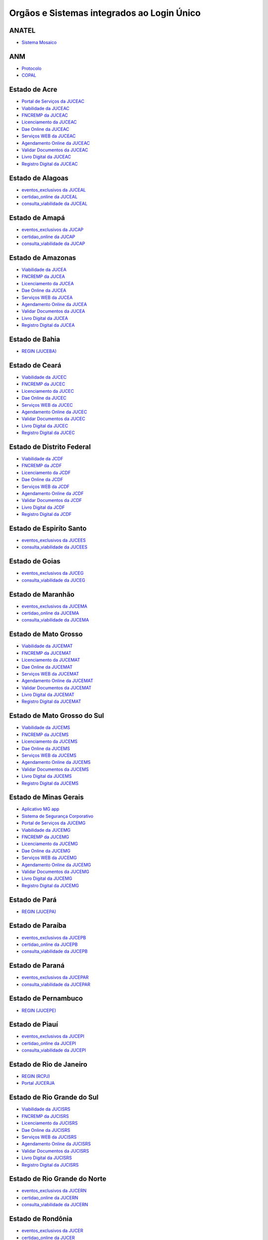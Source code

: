 ﻿Orgãos e Sistemas integrados ao Login Único 
===========================================

ANATEL
------

- `Sistema Mosaico`_ |site externo|

ANM
---

- `Protocolo`_ |site externo| 
- `COPAL`_ |site externo|  

Estado de Acre
--------------

- `Portal de Serviços da JUCEAC`_ |site externo| 
- `Viabilidade da JUCEAC`_ |site externo|
- `FNCREMP da JUCEAC`_ |site externo|
- `Licenciamento da JUCEAC`_ |site externo|
- `Dae Online da JUCEAC`_ |site externo|
- `Serviços WEB da JUCEAC`_ |site externo|
- `Agendamento Online da JUCEAC`_ |site externo|
- `Validar Documentos da JUCEAC`_ |site externo|
- `Livro Digital da JUCEAC`_ |site externo|
- `Registro Digital da JUCEAC`_ |site externo|

Estado de Alagoas
-----------------

- `eventos_exclusivos da JUCEAL`_ |site externo|
- `certidao_online da JUCEAL`_ |site externo|
- `consulta_viabilidade da JUCEAL`_ |site externo| 

Estado de Amapá
---------------

- `eventos_exclusivos da JUCAP`_ |site externo|
- `certidao_online da JUCAP`_ |site externo|
- `consulta_viabilidade da JUCAP`_ |site externo| 

Estado de Amazonas
------------------

- `Viabilidade da JUCEA`_ |site externo|
- `FNCREMP da JUCEA`_ |site externo|
- `Licenciamento da JUCEA`_ |site externo|
- `Dae Online da JUCEA`_ |site externo|
- `Serviços WEB da JUCEA`_ |site externo|
- `Agendamento Online da JUCEA`_ |site externo|
- `Validar Documentos da JUCEA`_ |site externo|
- `Livro Digital da JUCEA`_ |site externo|
- `Registro Digital da JUCEA`_ |site externo|

Estado de Bahia
---------------

- `REGIN (JUCEBA)`_ |site externo| 

Estado de Ceará
---------------

- `Viabilidade da JUCEC`_ |site externo|
- `FNCREMP da JUCEC`_ |site externo|
- `Licenciamento da JUCEC`_ |site externo|
- `Dae Online da JUCEC`_ |site externo|
- `Serviços WEB da JUCEC`_ |site externo|
- `Agendamento Online da JUCEC`_ |site externo|
- `Validar Documentos da JUCEC`_ |site externo|
- `Livro Digital da JUCEC`_ |site externo|
- `Registro Digital da JUCEC`_ |site externo|

Estado de Distrito Federal
--------------------------

- `Viabilidade da JCDF`_ |site externo|
- `FNCREMP da JCDF`_ |site externo|
- `Licenciamento da JCDF`_ |site externo|
- `Dae Online da JCDF`_ |site externo|
- `Serviços WEB da JCDF`_ |site externo|
- `Agendamento Online da JCDF`_ |site externo|
- `Validar Documentos da JCDF`_ |site externo|
- `Livro Digital da JCDF`_ |site externo|
- `Registro Digital da JCDF`_ |site externo|

Estado de Espiríto Santo
------------------------

- `eventos_exclusivos da JUCEES`_ |site externo|
- `consulta_viabilidade da JUCEES`_ |site externo|

Estado de Goias
---------------

- `eventos_exclusivos da JUCEG`_ |site externo|
- `consulta_viabilidade da JUCEG`_ |site externo|  

Estado de Maranhão
------------------

- `eventos_exclusivos da JUCEMA`_ |site externo|
- `certidao_online da JUCEMA`_ |site externo|
- `consulta_viabilidade da JUCEMA`_ |site externo| 

Estado de Mato Grosso
---------------------

- `Viabilidade da JUCEMAT`_ |site externo|
- `FNCREMP da JUCEMAT`_ |site externo|
- `Licenciamento da JUCEMAT`_ |site externo|
- `Dae Online da JUCEMAT`_ |site externo|
- `Serviços WEB da JUCEMAT`_ |site externo|
- `Agendamento Online da JUCEMAT`_ |site externo|
- `Validar Documentos da JUCEMAT`_ |site externo|
- `Livro Digital da JUCEMAT`_ |site externo|
- `Registro Digital da JUCEMAT`_ |site externo|

Estado de Mato Grosso do Sul
----------------------------

- `Viabilidade da JUCEMS`_ |site externo|
- `FNCREMP da JUCEMS`_ |site externo|
- `Licenciamento da JUCEMS`_ |site externo|
- `Dae Online da JUCEMS`_ |site externo|
- `Serviços WEB da JUCEMS`_ |site externo|
- `Agendamento Online da JUCEMS`_ |site externo|
- `Validar Documentos da JUCEMS`_ |site externo|
- `Livro Digital da JUCEMS`_ |site externo|
- `Registro Digital da JUCEMS`_ |site externo|

Estado de Minas Gerais
----------------------

- `Aplicativo MG app`_ |site externo|   
- `Sistema de Segurança Corporativo`_ |site externo|
- `Portal de Serviços da JUCEMG`_ |site externo| 
- `Viabilidade da JUCEMG`_ |site externo|
- `FNCREMP da JUCEMG`_ |site externo|
- `Licenciamento da JUCEMG`_ |site externo|
- `Dae Online da JUCEMG`_ |site externo|
- `Serviços WEB da JUCEMG`_ |site externo|
- `Agendamento Online da JUCEMG`_ |site externo|
- `Validar Documentos da JUCEMG`_ |site externo|
- `Livro Digital da JUCEMG`_ |site externo|
- `Registro Digital da JUCEMG`_ |site externo|

Estado de Pará
--------------

- `REGIN (JUCEPA)`_ |site externo| 

Estado de Paraíba
-----------------

- `eventos_exclusivos da JUCEPB`_ |site externo|
- `certidao_online da JUCEPB`_ |site externo|
- `consulta_viabilidade da JUCEPB`_ |site externo|

Estado de Paraná
-----------------

- `eventos_exclusivos da JUCEPAR`_ |site externo|
- `consulta_viabilidade da JUCEPAR`_ |site externo|

Estado de Pernambuco
--------------------

- `REGIN (JUCEPE)`_ |site externo| 

Estado de Piauí
--------------------

- `eventos_exclusivos da JUCEPI`_ |site externo|
- `certidao_online da JUCEPI`_ |site externo|
- `consulta_viabilidade da JUCEPI`_ |site externo| 

Estado de Rio de Janeiro 
------------------------

- `REGIN (RCPJ)`_ |site externo|
- `Portal JUCERJA`_ |site externo|

Estado de Rio Grande do Sul 
---------------------------

- `Viabilidade da JUCISRS`_ |site externo|
- `FNCREMP da JUCISRS`_ |site externo|
- `Licenciamento da JUCISRS`_ |site externo|
- `Dae Online da JUCISRS`_ |site externo|
- `Serviços WEB da JUCISRS`_ |site externo|
- `Agendamento Online da JUCISRS`_ |site externo|
- `Validar Documentos da JUCISRS`_ |site externo|
- `Livro Digital da JUCISRS`_ |site externo|
- `Registro Digital da JUCISRS`_ |site externo|

Estado de Rio Grande do Norte
-----------------------------

- `eventos_exclusivos da JUCERN`_ |site externo|
- `certidao_online da JUCERN`_ |site externo|
- `consulta_viabilidade da JUCERN`_ |site externo|

Estado de Rondônia
-------------------

- `eventos_exclusivos da JUCER`_ |site externo|
- `certidao_online da JUCER`_ |site externo|
- `consulta_viabilidade da JUCER`_ |site externo|

Estado de Roraima 
-----------------

- `Viabilidade da JUCERR`_ |site externo|
- `FNCREMP da JUCERR`_ |site externo|
- `Licenciamento da JUCERR`_ |site externo|
- `Dae Online da JUCERR`_ |site externo|
- `Serviços WEB da JUCERR`_ |site externo|
- `Agendamento Online da JUCERR`_ |site externo|
- `Validar Documentos da JUCERR`_ |site externo|
- `Livro Digital da JUCERR`_ |site externo|
- `Registro Digital da JUCERR`_ |site externo|

Estado de Santa Catarina
---------------------

- `Sistema ADM (Município de Blumenau)`_ |site externo|
- `ESIC (Município de Blumenau)`_ |site externo|
- `REGIN (JUCESC)`_ |site externo|

Estado de Sergipe
-----------------

- `eventos_exclusivos da JUCESE`_ |site externo|
- `certidao_online da JUCESE`_ |site externo|
- `consulta_viabilidade da JUCESE`_ |site externo| 

Estado de Tocantins
-------------------

- `eventos_exclusivos da JUCETINS`_ |site externo|
- `certidao_online da JUCETINS`_ |site externo|
- `consulta_viabilidade da JUCETINS`_ |site externo| 

FNDE
----

- `e-PNAE`_ |site externo|

IPHAN
-----

- `Sistema de Conhecimento e Gestão`_ |site externo|

Ministério da Cidadania
-----------------------

- `Sistema Progredir`_ |site externo|

Ministério do Desenvolvimento Regional
--------------------------------------

- `Sistema SNE  (Mobile)`_ |site externo|
- `Sistema SNE (Web)`_ |site externo|
- `Sistema Carteira Digital de Transito`_ |site externo|
- `CECAD`_ |site externo|
- `InfraBRCaminhoneiro`_ |site externo|
- `Portal de Serviços do Denatran`_ |site externo|

Ministério da Defesa
--------------------

- `Sistema Alistamento Militar On Line`_ |site externo|

Ministério da Infraestrutura
----------------------------

- `Sistema de Concessão do Passe Livre`_ |site externo|

Ministério da Justiça
---------------------

- `SINESP`_ |site externo|

Ministério da Economia
----------------------

- `Sistema de Automação de Serviços Públicos (LECOM)`_ |site externo|
- `Sistema Combate ao AEDES`_ |site externo|
- `Sistema Protocolo Eletrônico`_ |site externo|
- `Sistema AGATHA`_ |site externo|
- `Portal de Transição 2019`_ |site externo|
- `Sistema ComprasNet Mobile`_ |site externo|
- `Meu INSS`_ |site externo|
- `Emprega Brasil`_ |site externo|
- `Raio X da APF`_ |site externo|
- `Painel de Talentos SIGEPE`_ |site externo|
- `REUSE.GOV`_ |site externo|
- `Sistema SICAF`_ |site externo|
- `Portal Patrimonio de Todos`_ |site externo|
- `gov.br`_ |site externo|
- `Sistema REDESIM`_ |site externo|
- `Portal do Empreendedor`_  |site externo|
- `SEM Barreiras`_ |site externo|
- `CTPS`_ |site externo|

Ministério da Saúde
-------------------

- `MeuDigiSUS`_ |site externo|
- `Portal de Serviços`_ |site externo|

Ministério da Transparência
---------------------------

- `Fala.br`_ |site externo|
- `Sistema eAUD`_ |site externo|

.. |site externo| image:: _images/site-ext.gif

.. _`Sistema de Automação de Serviços Públicos (LECOM)` : https://gov.br
.. _`Sistema Combate ao AEDES` : https://aedes.sigelu.com/login
.. _`Sistema Protocolo Eletrônico` : https://protocolo.planejamento.gov.br/protocolo/login
.. _`Sistema AGATHA` : https://agatha.planejamento.gov.br/
.. _`Portal de Transição 2019` : https://transicao2019.planejamento.gov.br/transicao/login.jsp
.. _`Sistema ComprasNet Mobile` : https://play.google.com/store/apps/details?id=br.gov.serpro.comprasNetMobile
.. _`Meu INSS` : https://meu.inss.gov.br/central/#/
.. _`Emprega Brasil` : https://servicos.mte.gov.br/#/loginfailed/redirect=
.. _`Raio X da APF` : https://raiox.economia.gov.br/login.jsp
.. _`Painel de Talentos SIGEPE` : https://painelbancodetalentos.economia.gov.br/banco-talentos/login.jsp
.. _`REUSE.GOV` : https://www.reusegov.br
.. _`Sistema SICAF` : https://www3.comprasnet.gov.br/sicaf-web/index.jsf
.. _`Portal Patrimonio de Todos` : http://www.patrimoniodetodos.gov.br/
.. _`gov.br` : https://gov.br
.. _`Sistema REDESIM` : https://www.redesim.gov.br/
.. _`Portal do Empreendedor` : http://www.portaldoempreendedor.gov.br
.. _`SEM Barreiras` : https://www.sembarreiras.gov.br/login/
.. _`CTPS` : https://play.google.com/store/apps/details?id=br.gov.dataprev.carteiradigital&hl=pt_BR

.. _`Fala.br` : https://sistema.ouvidorias.gov.br/publico/Manifestacao/RegistrarManifestacao.aspx?ReturnUrl=%2f
.. _`Sistema eAUD` : https://eaud.cgu.gov.br/

.. _`Sistema de Concessão do Passe Livre` : https://passelivre.transportes.gov.br/spl/login.html

.. _`Sistema Alistamento Militar On Line` : https://www.alistamento.eb.mil.br/login.action

.. _`Sistema ADM (Município de Blumenau)` : http://www.blumenau.sc.gov.br/carteiradigital/wwpbaseobjects.acessosenior.aspx
.. _`ESIC (Município de Blumenau)` : https://www.blumenau.sc.gov.br/esic/esic.autenticacao.aspx
.. _`REGIN (JUCESC)` : http://regin.jucesc.sc.gov.br/portalregin/home/lancadorservicos?uf=SC

.. _`Sistema de Conhecimento e Gestão` : http://sicg.iphan.gov.br/sicg/login

.. _`Sistema Mosaico`: http://sistemashm.anatel.gov.br/se/

.. _`Sistema Progredir` : https://play.google.com/store/apps/details?id=br.gov.mds.progredir

.. _`Sistema SNE  (Mobile)` : https://play.google.com/store/apps/details?id=br.gov.serpro.denatran.sne&hl=pt_BR
.. _`Sistema SNE (Web)`:  https://sne.denatran.serpro.gov.br/#/
.. _`Sistema Carteira Digital de Transito` : https://play.google.com/store/apps/details?id=br.gov.serpro.cnhe&hl=pt_BR 
.. _`CECAD`: https://aplicacoes.mds.gov.br/sagi/cecad20/
.. _`InfraBRCaminhoneiro` : https://infrabr.estaleiro.serpro.gov.br
.. _`Portal de Serviços do Denatran` : https://portalservicos.denatran.serpro.gov.br/#/

.. _`Protocolo` : https://app.dnpm.gov.br/SCA/
.. _`COPAL` : https://app.dnpm.gov.br/Copal/Login?ReturnUrl=%2fCopal 

.. _`Aplicativo MG app`:  https://play.google.com/store/apps/details?id=br.gov.prodemge.projetosocialminas&hl=pt_BR
.. _`Sistema de Segurança Corporativo` : https://cidadao.mg.gov.br/#/login
.. _`Portal de Serviços da JUCEMG` : https://portalservicos.jucemg.mg.gov.br/auth/realms/Portalservicos/protocol/openid-connect/auth?response_type=code&client_id=portalexterno&redirect_uri=http%3A%2F%2Fportalservicos.jucemg.mg.gov.br%2FPortal%2Fpages%2Fprincipal.jsf&state=61275%2Fcd3242f7-712f-4e1c-b737-777afc320e24&login=true
.. _`Viabilidade da JUCEMG` : https://portalservicos.jucemg.mg.gov.br/auth/realms/Portalservicos/protocol/openid-connect/auth?response_type=code&client_id=portalexterno&redirect_uri=http%3A%2F%2Fportalservicos.jucemg.mg.gov.br%2FPortal%2Fpages%2Fprincipal.jsf&state=61275%2Fcd3242f7-712f-4e1c-b737-777afc320e24&login=true
.. _`FNCREMP da JUCEMG` : https://portalservicos.jucemg.mg.gov.br/auth/realms/Portalservicos/protocol/openid-connect/auth?response_type=code&client_id=portalexterno&redirect_uri=http%3A%2F%2Fportalservicos.jucemg.mg.gov.br%2FPortal%2Fpages%2Fprincipal.jsf&state=61275%2Fcd3242f7-712f-4e1c-b737-777afc320e24&login=true
.. _`Licenciamento da JUCEMG` : https://portalservicos.jucemg.mg.gov.br/auth/realms/Portalservicos/protocol/openid-connect/auth?response_type=code&client_id=portalexterno&redirect_uri=http%3A%2F%2Fportalservicos.jucemg.mg.gov.br%2FPortal%2Fpages%2Fprincipal.jsf&state=61275%2Fcd3242f7-712f-4e1c-b737-777afc320e24&login=true
.. _`Dae Online da JUCEMG` : https://portalservicos.jucemg.mg.gov.br/auth/realms/Portalservicos/protocol/openid-connect/auth?response_type=code&client_id=portalexterno&redirect_uri=http%3A%2F%2Fportalservicos.jucemg.mg.gov.br%2FPortal%2Fpages%2Fprincipal.jsf&state=61275%2Fcd3242f7-712f-4e1c-b737-777afc320e24&login=true
.. _`Serviços WEB da JUCEMG` : https://portalservicos.jucemg.mg.gov.br/auth/realms/Portalservicos/protocol/openid-connect/auth?response_type=code&client_id=portalexterno&redirect_uri=http%3A%2F%2Fportalservicos.jucemg.mg.gov.br%2FPortal%2Fpages%2Fprincipal.jsf&state=61275%2Fcd3242f7-712f-4e1c-b737-777afc320e24&login=true
.. _`Agendamento Online da JUCEMG` : https://portalservicos.jucemg.mg.gov.br/auth/realms/Portalservicos/protocol/openid-connect/auth?response_type=code&client_id=portalexterno&redirect_uri=http%3A%2F%2Fportalservicos.jucemg.mg.gov.br%2FPortal%2Fpages%2Fprincipal.jsf&state=61275%2Fcd3242f7-712f-4e1c-b737-777afc320e24&login=true
.. _`Validar Documentos da JUCEMG` : https://portalservicos.jucemg.mg.gov.br/auth/realms/Portalservicos/protocol/openid-connect/auth?response_type=code&client_id=portalexterno&redirect_uri=http%3A%2F%2Fportalservicos.jucemg.mg.gov.br%2FPortal%2Fpages%2Fprincipal.jsf&state=61275%2Fcd3242f7-712f-4e1c-b737-777afc320e24&login=true
.. _`Livro Digital da JUCEMG` : https://portalservicos.jucemg.mg.gov.br/auth/realms/Portalservicos/protocol/openid-connect/auth?response_type=code&client_id=portalexterno&redirect_uri=http%3A%2F%2Fportalservicos.jucemg.mg.gov.br%2FPortal%2Fpages%2Fprincipal.jsf&state=61275%2Fcd3242f7-712f-4e1c-b737-777afc320e24&login=true
.. _`Registro Digital da JUCEMG` : https://portalservicos.jucemg.mg.gov.br/auth/realms/Portalservicos/protocol/openid-connect/auth?response_type=code&client_id=portalexterno&redirect_uri=http%3A%2F%2Fportalservicos.jucemg.mg.gov.br%2FPortal%2Fpages%2Fprincipal.jsf&state=61275%2Fcd3242f7-712f-4e1c-b737-777afc320e24&login=true

.. _`e-PNAE` : https://play.google.com/store/apps/details?id=br.gov.fnde.epnae

.. _`MeuDigiSUS` : https://play.google.com/store/apps/details?id=br.gov.datasus.cnsdigital&hl=pt_BR
.. _`Portal de Serviços` : https://servicos-datasus.saude.gov.br

.. _`REGIN (JUCEBA)` : http://regin.juceb.ba.gov.br/RequerimentoUniversal/NovoLogin.aspx

.. _`REGIN (RCPJ)` : http://registro.rcpj-rj.com.br/regin/viabilidadeopcaov4.aspx?
.. _`Portal JUCERJA` : https://www.jucerja.rj.gov.br/

.. _`REGIN (JUCEPE)` : http://redesim.jucepe.pe.gov.br/regin.pe/viabilidadeopcaov4.aspx

.. _`REGIN (JUCEPA)` : http://regin.jucepa.pa.gov.br/RequerimentoUniversal/NovoLogin.aspx

.. _`SINESP` : https://seguranca.sinesp.gov.br/sinesp-cadastros/public/precadastro_envio_link.jsf

.. _`Portal de Serviços da JUCEA` : http://portalservicos.jucea.am.gov.br/auth/realms/Portalservicos/protocol/openid-connect/auth?response_type=code&client_id=portalexterno&redirect_uri=http%3A%2F%2Fportalservicos.jucea.am.gov.br%2FPortal%2Fpages%2Fprincipal.jsf&state=88621%2F1d8aa82b-0c1e-44ad-b141-bd70979524bb&login=true
.. _`Viabilidade da JUCEA` : http://portalservicos.jucea.am.gov.br/auth/realms/Portalservicos/protocol/openid-connect/auth?response_type=code&client_id=portalexterno&redirect_uri=http%3A%2F%2Fportalservicos.jucea.am.gov.br%2FPortal%2Fpages%2Fprincipal.jsf&state=88621%2F1d8aa82b-0c1e-44ad-b141-bd70979524bb&login=true
.. _`FNCREMP da JUCEA` : http://portalservicos.jucea.am.gov.br/auth/realms/Portalservicos/protocol/openid-connect/auth?response_type=code&client_id=portalexterno&redirect_uri=http%3A%2F%2Fportalservicos.jucea.am.gov.br%2FPortal%2Fpages%2Fprincipal.jsf&state=88621%2F1d8aa82b-0c1e-44ad-b141-bd70979524bb&login=true
.. _`Licenciamento da JUCEA` : http://portalservicos.jucea.am.gov.br/auth/realms/Portalservicos/protocol/openid-connect/auth?response_type=code&client_id=portalexterno&redirect_uri=http%3A%2F%2Fportalservicos.jucea.am.gov.br%2FPortal%2Fpages%2Fprincipal.jsf&state=88621%2F1d8aa82b-0c1e-44ad-b141-bd70979524bb&login=true
.. _`Dae Online da JUCEA` : http://portalservicos.jucea.am.gov.br/auth/realms/Portalservicos/protocol/openid-connect/auth?response_type=code&client_id=portalexterno&redirect_uri=http%3A%2F%2Fportalservicos.jucea.am.gov.br%2FPortal%2Fpages%2Fprincipal.jsf&state=88621%2F1d8aa82b-0c1e-44ad-b141-bd70979524bb&login=true
.. _`Serviços WEB da JUCEA` : http://portalservicos.jucea.am.gov.br/auth/realms/Portalservicos/protocol/openid-connect/auth?response_type=code&client_id=portalexterno&redirect_uri=http%3A%2F%2Fportalservicos.jucea.am.gov.br%2FPortal%2Fpages%2Fprincipal.jsf&state=88621%2F1d8aa82b-0c1e-44ad-b141-bd70979524bb&login=true
.. _`Agendamento Online da JUCEA` : http://portalservicos.jucea.am.gov.br/auth/realms/Portalservicos/protocol/openid-connect/auth?response_type=code&client_id=portalexterno&redirect_uri=http%3A%2F%2Fportalservicos.jucea.am.gov.br%2FPortal%2Fpages%2Fprincipal.jsf&state=88621%2F1d8aa82b-0c1e-44ad-b141-bd70979524bb&login=true
.. _`Validar Documentos da JUCEA` : http://portalservicos.jucea.am.gov.br/auth/realms/Portalservicos/protocol/openid-connect/auth?response_type=code&client_id=portalexterno&redirect_uri=http%3A%2F%2Fportalservicos.jucea.am.gov.br%2FPortal%2Fpages%2Fprincipal.jsf&state=88621%2F1d8aa82b-0c1e-44ad-b141-bd70979524bb&login=true
.. _`Livro Digital da JUCEA` : http://portalservicos.jucea.am.gov.br/auth/realms/Portalservicos/protocol/openid-connect/auth?response_type=code&client_id=portalexterno&redirect_uri=http%3A%2F%2Fportalservicos.jucea.am.gov.br%2FPortal%2Fpages%2Fprincipal.jsf&state=88621%2F1d8aa82b-0c1e-44ad-b141-bd70979524bb&login=true
.. _`Registro Digital da JUCEA` : http://portalservicos.jucea.am.gov.br/auth/realms/Portalservicos/protocol/openid-connect/auth?response_type=code&client_id=portalexterno&redirect_uri=http%3A%2F%2Fportalservicos.jucea.am.gov.br%2FPortal%2Fpages%2Fprincipal.jsf&state=88621%2F1d8aa82b-0c1e-44ad-b141-bd70979524bb&login=true

.. _`Portal de Serviços da JCDF` : http://portalservicos.jcdf.mdic.gov.br/auth/realms/Portalservicos/protocol/openid-connect/auth?response_type=code&client_id=portalexterno&redirect_uri=http%3A%2F%2Fportalservicos.jcdf.mdic.gov.br%2FPortal%2Fpages%2Fprincipal.jsf&state=6731%2Fd81fcfb7-309a-440b-9253-211daa11a235&login=true
.. _`Viabilidade da JCDF` : http://portalservicos.jcdf.mdic.gov.br/auth/realms/Portalservicos/protocol/openid-connect/auth?response_type=code&client_id=portalexterno&redirect_uri=http%3A%2F%2Fportalservicos.jcdf.mdic.gov.br%2FPortal%2Fpages%2Fprincipal.jsf&state=6731%2Fd81fcfb7-309a-440b-9253-211daa11a235&login=true
.. _`FNCREMP da JCDF` : http://portalservicos.jcdf.mdic.gov.br/auth/realms/Portalservicos/protocol/openid-connect/auth?response_type=code&client_id=portalexterno&redirect_uri=http%3A%2F%2Fportalservicos.jcdf.mdic.gov.br%2FPortal%2Fpages%2Fprincipal.jsf&state=6731%2Fd81fcfb7-309a-440b-9253-211daa11a235&login=true
.. _`Licenciamento da JCDF` : http://portalservicos.jcdf.mdic.gov.br/auth/realms/Portalservicos/protocol/openid-connect/auth?response_type=code&client_id=portalexterno&redirect_uri=http%3A%2F%2Fportalservicos.jcdf.mdic.gov.br%2FPortal%2Fpages%2Fprincipal.jsf&state=6731%2Fd81fcfb7-309a-440b-9253-211daa11a235&login=true
.. _`Dae Online da JCDF` : http://portalservicos.jcdf.mdic.gov.br/auth/realms/Portalservicos/protocol/openid-connect/auth?response_type=code&client_id=portalexterno&redirect_uri=http%3A%2F%2Fportalservicos.jcdf.mdic.gov.br%2FPortal%2Fpages%2Fprincipal.jsf&state=6731%2Fd81fcfb7-309a-440b-9253-211daa11a235&login=true
.. _`Serviços WEB da JCDF` : http://portalservicos.jcdf.mdic.gov.br/auth/realms/Portalservicos/protocol/openid-connect/auth?response_type=code&client_id=portalexterno&redirect_uri=http%3A%2F%2Fportalservicos.jcdf.mdic.gov.br%2FPortal%2Fpages%2Fprincipal.jsf&state=6731%2Fd81fcfb7-309a-440b-9253-211daa11a235&login=true
.. _`Agendamento Online da JCDF` : http://portalservicos.jcdf.mdic.gov.br/auth/realms/Portalservicos/protocol/openid-connect/auth?response_type=code&client_id=portalexterno&redirect_uri=http%3A%2F%2Fportalservicos.jcdf.mdic.gov.br%2FPortal%2Fpages%2Fprincipal.jsf&state=6731%2Fd81fcfb7-309a-440b-9253-211daa11a235&login=true
.. _`Validar Documentos da JCDF` : http://portalservicos.jcdf.mdic.gov.br/auth/realms/Portalservicos/protocol/openid-connect/auth?response_type=code&client_id=portalexterno&redirect_uri=http%3A%2F%2Fportalservicos.jcdf.mdic.gov.br%2FPortal%2Fpages%2Fprincipal.jsf&state=6731%2Fd81fcfb7-309a-440b-9253-211daa11a235&login=true
.. _`Livro Digital da JCDF` : http://portalservicos.jcdf.mdic.gov.br/auth/realms/Portalservicos/protocol/openid-connect/auth?response_type=code&client_id=portalexterno&redirect_uri=http%3A%2F%2Fportalservicos.jcdf.mdic.gov.br%2FPortal%2Fpages%2Fprincipal.jsf&state=6731%2Fd81fcfb7-309a-440b-9253-211daa11a235&login=true
.. _`Registro Digital da JCDF` : http://portalservicos.jcdf.mdic.gov.br/auth/realms/Portalservicos/protocol/openid-connect/auth?response_type=code&client_id=portalexterno&redirect_uri=http%3A%2F%2Fportalservicos.jcdf.mdic.gov.br%2FPortal%2Fpages%2Fprincipal.jsf&state=6731%2Fd81fcfb7-309a-440b-9253-211daa11a235&login=true

.. _`Portal de Serviços da JUCEC` : http://portalservicos.jucec.ce.gov.br/auth/realms/Portal_Servicos/protocol/openid-connect/auth?response_type=code&client_id=portalexterno&redirect_uri=http%3A%2F%2Fportalservicos.jucec.ce.gov.br%2FPortal%2Fpages%2Fprincipal.jsf&state=61813%2F55c35c76-b7e5-4bf8-a9dd-74bc00ad58b6&login=true
.. _`Viabilidade da JUCEC` : http://portalservicos.jucec.ce.gov.br/auth/realms/Portal_Servicos/protocol/openid-connect/auth?response_type=code&client_id=portalexterno&redirect_uri=http%3A%2F%2Fportalservicos.jucec.ce.gov.br%2FPortal%2Fpages%2Fprincipal.jsf&state=61813%2F55c35c76-b7e5-4bf8-a9dd-74bc00ad58b6&login=true
.. _`FNCREMP da JUCEC` : http://portalservicos.jucec.ce.gov.br/auth/realms/Portal_Servicos/protocol/openid-connect/auth?response_type=code&client_id=portalexterno&redirect_uri=http%3A%2F%2Fportalservicos.jucec.ce.gov.br%2FPortal%2Fpages%2Fprincipal.jsf&state=61813%2F55c35c76-b7e5-4bf8-a9dd-74bc00ad58b6&login=true
.. _`Licenciamento da JUCEC` : http://portalservicos.jucec.ce.gov.br/auth/realms/Portal_Servicos/protocol/openid-connect/auth?response_type=code&client_id=portalexterno&redirect_uri=http%3A%2F%2Fportalservicos.jucec.ce.gov.br%2FPortal%2Fpages%2Fprincipal.jsf&state=61813%2F55c35c76-b7e5-4bf8-a9dd-74bc00ad58b6&login=true
.. _`Dae Online da JUCEC` : http://portalservicos.jucec.ce.gov.br/auth/realms/Portal_Servicos/protocol/openid-connect/auth?response_type=code&client_id=portalexterno&redirect_uri=http%3A%2F%2Fportalservicos.jucec.ce.gov.br%2FPortal%2Fpages%2Fprincipal.jsf&state=61813%2F55c35c76-b7e5-4bf8-a9dd-74bc00ad58b6&login=true
.. _`Serviços WEB da JUCEC` : http://portalservicos.jucec.ce.gov.br/auth/realms/Portal_Servicos/protocol/openid-connect/auth?response_type=code&client_id=portalexterno&redirect_uri=http%3A%2F%2Fportalservicos.jucec.ce.gov.br%2FPortal%2Fpages%2Fprincipal.jsf&state=61813%2F55c35c76-b7e5-4bf8-a9dd-74bc00ad58b6&login=true
.. _`Agendamento Online da JUCEC` : http://portalservicos.jucec.ce.gov.br/auth/realms/Portal_Servicos/protocol/openid-connect/auth?response_type=code&client_id=portalexterno&redirect_uri=http%3A%2F%2Fportalservicos.jucec.ce.gov.br%2FPortal%2Fpages%2Fprincipal.jsf&state=61813%2F55c35c76-b7e5-4bf8-a9dd-74bc00ad58b6&login=true
.. _`Validar Documentos da JUCEC` : http://portalservicos.jucec.ce.gov.br/auth/realms/Portal_Servicos/protocol/openid-connect/auth?response_type=code&client_id=portalexterno&redirect_uri=http%3A%2F%2Fportalservicos.jucec.ce.gov.br%2FPortal%2Fpages%2Fprincipal.jsf&state=61813%2F55c35c76-b7e5-4bf8-a9dd-74bc00ad58b6&login=true
.. _`Livro Digital da JUCEC` : http://portalservicos.jucec.ce.gov.br/auth/realms/Portal_Servicos/protocol/openid-connect/auth?response_type=code&client_id=portalexterno&redirect_uri=http%3A%2F%2Fportalservicos.jucec.ce.gov.br%2FPortal%2Fpages%2Fprincipal.jsf&state=61813%2F55c35c76-b7e5-4bf8-a9dd-74bc00ad58b6&login=true
.. _`Registro Digital da JUCEC` : http://portalservicos.jucec.ce.gov.br/auth/realms/Portal_Servicos/protocol/openid-connect/auth?response_type=code&client_id=portalexterno&redirect_uri=http%3A%2F%2Fportalservicos.jucec.ce.gov.br%2FPortal%2Fpages%2Fprincipal.jsf&state=61813%2F55c35c76-b7e5-4bf8-a9dd-74bc00ad58b6&login=true

.. _`Portal de Serviços da JUCISRS` : http://portalservicos.jucisrs.rs.gov.br/auth/realms/Portalservicos/protocol/openid-connect/auth?response_type=code&client_id=portalexterno&redirect_uri=http%3A%2F%2Fportalservicos.jucisrs.rs.gov.br%2FPortal%2Fpages%2Fprincipal.jsf&state=79796%2F8279f6f8-a85a-4d88-991d-e13e8a9465e4&login=true
.. _`Viabilidade da JUCISRS` : http://portalservicos.jucisrs.rs.gov.br/auth/realms/Portalservicos/protocol/openid-connect/auth?response_type=code&client_id=portalexterno&redirect_uri=http%3A%2F%2Fportalservicos.jucisrs.rs.gov.br%2FPortal%2Fpages%2Fprincipal.jsf&state=79796%2F8279f6f8-a85a-4d88-991d-e13e8a9465e4&login=true
.. _`FNCREMP da JUCISRS` : http://portalservicos.jucisrs.rs.gov.br/auth/realms/Portalservicos/protocol/openid-connect/auth?response_type=code&client_id=portalexterno&redirect_uri=http%3A%2F%2Fportalservicos.jucisrs.rs.gov.br%2FPortal%2Fpages%2Fprincipal.jsf&state=79796%2F8279f6f8-a85a-4d88-991d-e13e8a9465e4&login=true
.. _`Licenciamento da JUCISRS` : http://portalservicos.jucisrs.rs.gov.br/auth/realms/Portalservicos/protocol/openid-connect/auth?response_type=code&client_id=portalexterno&redirect_uri=http%3A%2F%2Fportalservicos.jucisrs.rs.gov.br%2FPortal%2Fpages%2Fprincipal.jsf&state=79796%2F8279f6f8-a85a-4d88-991d-e13e8a9465e4&login=true
.. _`Dae Online da JUCISRS` : http://portalservicos.jucisrs.rs.gov.br/auth/realms/Portalservicos/protocol/openid-connect/auth?response_type=code&client_id=portalexterno&redirect_uri=http%3A%2F%2Fportalservicos.jucisrs.rs.gov.br%2FPortal%2Fpages%2Fprincipal.jsf&state=79796%2F8279f6f8-a85a-4d88-991d-e13e8a9465e4&login=true
.. _`Serviços WEB da JUCISRS` : http://portalservicos.jucisrs.rs.gov.br/auth/realms/Portalservicos/protocol/openid-connect/auth?response_type=code&client_id=portalexterno&redirect_uri=http%3A%2F%2Fportalservicos.jucisrs.rs.gov.br%2FPortal%2Fpages%2Fprincipal.jsf&state=79796%2F8279f6f8-a85a-4d88-991d-e13e8a9465e4&login=true
.. _`Agendamento Online da JUCISRS` : http://portalservicos.jucisrs.rs.gov.br/auth/realms/Portalservicos/protocol/openid-connect/auth?response_type=code&client_id=portalexterno&redirect_uri=http%3A%2F%2Fportalservicos.jucisrs.rs.gov.br%2FPortal%2Fpages%2Fprincipal.jsf&state=79796%2F8279f6f8-a85a-4d88-991d-e13e8a9465e4&login=true
.. _`Validar Documentos da JUCISRS` : http://portalservicos.jucisrs.rs.gov.br/auth/realms/Portalservicos/protocol/openid-connect/auth?response_type=code&client_id=portalexterno&redirect_uri=http%3A%2F%2Fportalservicos.jucisrs.rs.gov.br%2FPortal%2Fpages%2Fprincipal.jsf&state=79796%2F8279f6f8-a85a-4d88-991d-e13e8a9465e4&login=true
.. _`Livro Digital da JUCISRS` : http://portalservicos.jucisrs.rs.gov.br/auth/realms/Portalservicos/protocol/openid-connect/auth?response_type=code&client_id=portalexterno&redirect_uri=http%3A%2F%2Fportalservicos.jucisrs.rs.gov.br%2FPortal%2Fpages%2Fprincipal.jsf&state=79796%2F8279f6f8-a85a-4d88-991d-e13e8a9465e4&login=true
.. _`Registro Digital da JUCISRS` : http://portalservicos.jucisrs.rs.gov.br/auth/realms/Portalservicos/protocol/openid-connect/auth?response_type=code&client_id=portalexterno&redirect_uri=http%3A%2F%2Fportalservicos.jucisrs.rs.gov.br%2FPortal%2Fpages%2Fprincipal.jsf&state=79796%2F8279f6f8-a85a-4d88-991d-e13e8a9465e4&login=true

.. _`Portal de Serviços da JUCERR` : http://projetointegrar.jucerr.rr.gov.br/auth/realms/Portalservicos_JUCERR/protocol/openid-connect/auth?response_type=code&client_id=portalexterno&redirect_uri=http%3A%2F%2Fprojetointegrar.jucerr.rr.gov.br%2FPortal%2Fpages%2Fprincipal.jsf&state=230%2Fe9744837-fccf-495e-813e-5b2febd3dbe3&login=true
.. _`Viabilidade da JUCERR` : http://projetointegrar.jucerr.rr.gov.br/auth/realms/Portalservicos_JUCERR/protocol/openid-connect/auth?response_type=code&client_id=portalexterno&redirect_uri=http%3A%2F%2Fprojetointegrar.jucerr.rr.gov.br%2FPortal%2Fpages%2Fprincipal.jsf&state=230%2Fe9744837-fccf-495e-813e-5b2febd3dbe3&login=true
.. _`FNCREMP da JUCERR` : http://projetointegrar.jucerr.rr.gov.br/auth/realms/Portalservicos_JUCERR/protocol/openid-connect/auth?response_type=code&client_id=portalexterno&redirect_uri=http%3A%2F%2Fprojetointegrar.jucerr.rr.gov.br%2FPortal%2Fpages%2Fprincipal.jsf&state=230%2Fe9744837-fccf-495e-813e-5b2febd3dbe3&login=true
.. _`Licenciamento da JUCERR` : http://projetointegrar.jucerr.rr.gov.br/auth/realms/Portalservicos_JUCERR/protocol/openid-connect/auth?response_type=code&client_id=portalexterno&redirect_uri=http%3A%2F%2Fprojetointegrar.jucerr.rr.gov.br%2FPortal%2Fpages%2Fprincipal.jsf&state=230%2Fe9744837-fccf-495e-813e-5b2febd3dbe3&login=true
.. _`Dae Online da JUCERR` : http://projetointegrar.jucerr.rr.gov.br/auth/realms/Portalservicos_JUCERR/protocol/openid-connect/auth?response_type=code&client_id=portalexterno&redirect_uri=http%3A%2F%2Fprojetointegrar.jucerr.rr.gov.br%2FPortal%2Fpages%2Fprincipal.jsf&state=230%2Fe9744837-fccf-495e-813e-5b2febd3dbe3&login=true
.. _`Serviços WEB da JUCERR` : http://projetointegrar.jucerr.rr.gov.br/auth/realms/Portalservicos_JUCERR/protocol/openid-connect/auth?response_type=code&client_id=portalexterno&redirect_uri=http%3A%2F%2Fprojetointegrar.jucerr.rr.gov.br%2FPortal%2Fpages%2Fprincipal.jsf&state=230%2Fe9744837-fccf-495e-813e-5b2febd3dbe3&login=true
.. _`Agendamento Online da JUCERR` : http://projetointegrar.jucerr.rr.gov.br/auth/realms/Portalservicos_JUCERR/protocol/openid-connect/auth?response_type=code&client_id=portalexterno&redirect_uri=http%3A%2F%2Fprojetointegrar.jucerr.rr.gov.br%2FPortal%2Fpages%2Fprincipal.jsf&state=230%2Fe9744837-fccf-495e-813e-5b2febd3dbe3&login=true
.. _`Validar Documentos da JUCERR` : http://projetointegrar.jucerr.rr.gov.br/auth/realms/Portalservicos_JUCERR/protocol/openid-connect/auth?response_type=code&client_id=portalexterno&redirect_uri=http%3A%2F%2Fprojetointegrar.jucerr.rr.gov.br%2FPortal%2Fpages%2Fprincipal.jsf&state=230%2Fe9744837-fccf-495e-813e-5b2febd3dbe3&login=true
.. _`Livro Digital da JUCERR` : http://projetointegrar.jucerr.rr.gov.br/auth/realms/Portalservicos_JUCERR/protocol/openid-connect/auth?response_type=code&client_id=portalexterno&redirect_uri=http%3A%2F%2Fprojetointegrar.jucerr.rr.gov.br%2FPortal%2Fpages%2Fprincipal.jsf&state=230%2Fe9744837-fccf-495e-813e-5b2febd3dbe3&login=true
.. _`Registro Digital da JUCERR` : http://projetointegrar.jucerr.rr.gov.br/auth/realms/Portalservicos_JUCERR/protocol/openid-connect/auth?response_type=code&client_id=portalexterno&redirect_uri=http%3A%2F%2Fprojetointegrar.jucerr.rr.gov.br%2FPortal%2Fpages%2Fprincipal.jsf&state=230%2Fe9744837-fccf-495e-813e-5b2febd3dbe3&login=true

.. _`Portal de Serviços da JUCEMAT` : https://portalservicos.jucemat.mt.gov.br/Portal
.. _`Viabilidade da JUCEMAT` : https://portalservicos.jucemat.mt.gov.br/Portal
.. _`FNCREMP da JUCEMAT` : https://portalservicos.jucemat.mt.gov.br/Portal
.. _`Licenciamento da JUCEMAT` : https://portalservicos.jucemat.mt.gov.br/Portal
.. _`Dae Online da JUCEMAT` : https://portalservicos.jucemat.mt.gov.br/Portal
.. _`Serviços WEB da JUCEMAT` : https://portalservicos.jucemat.mt.gov.br/Portal
.. _`Agendamento Online da JUCEMAT` : https://portalservicos.jucemat.mt.gov.br/Portal
.. _`Validar Documentos da JUCEMAT` : https://portalservicos.jucemat.mt.gov.br/Portal
.. _`Livro Digital da JUCEMAT` : https://portalservicos.jucemat.mt.gov.br/Portal
.. _`Registro Digital da JUCEMAT` : https://portalservicos.jucemat.mt.gov.br/Portal

.. _`Portal de Serviços da JUCEMS` : http://portalservicos.jucems.ms.gov.br/Portal
.. _`Viabilidade da JUCEMS` : http://portalservicos.jucems.ms.gov.br/Portal
.. _`FNCREMP da JUCEMS` : http://portalservicos.jucems.ms.gov.br/Portal
.. _`Licenciamento da JUCEMS` : http://portalservicos.jucems.ms.gov.br/Portal
.. _`Dae Online da JUCEMS` : http://portalservicos.jucems.ms.gov.br/Portal
.. _`Serviços WEB da JUCEMS` : http://portalservicos.jucems.ms.gov.br/Portal
.. _`Agendamento Online da JUCEMS` : http://portalservicos.jucems.ms.gov.br/Portal
.. _`Validar Documentos da JUCEMS` : http://portalservicos.jucems.ms.gov.br/Portal
.. _`Livro Digital da JUCEMS` : http://portalservicos.jucems.ms.gov.br/Portal
.. _`Registro Digital da JUCEMS` : http://portalservicos.jucems.ms.gov.br/Portal

.. _`eventos_exclusivos da JUCEMA` : https://www.empresafacil.ma.gov.br/evento-exclusivo
.. _`certidao_online da JUCEMA` : https://www.empresafacil.ma.gov.br/certidao-online/
.. _`consulta_viabilidade da JUCEMA` : https://www.empresafacil.ma.gov.br/s/consultaprevia/

.. _`eventos_exclusivos da JUCEPI` : https://www.piauidigital.pi.gov.br/evento-exclusivo
.. _`certidao_online da JUCEPI` : https://www.piauidigital.pi.gov.br/certidao-online/
.. _`consulta_viabilidade da JUCEPI` : https://www.piauidigital.pi.gov.br/s/consultaprevia/

.. _`eventos_exclusivos da JUCESE` : https://www.agiliza.se.gov.br/evento-exclusivo
.. _`certidao_online da JUCESE` : https://www.agiliza.se.gov.br/certidao-online/
.. _`consulta_viabilidade da JUCESE` : https://www.agiliza.se.gov.br/s/consultaprevia/

.. _`eventos_exclusivos da JUCEES` : https://www.simplifica.es.gov.br/evento-exclusivo/
.. _`consulta_viabilidade da JUCEES` : https://www.simplifica.es.gov.br/s/consultaprevia/

.. _`eventos_exclusivos da JUCETINS` : https://www.simplifica.to.gov.br/evento-exclusivo
.. _`certidao_online da JUCETINS` : https://www.simplifica.to.gov.br/certidao-online/
.. _`consulta_viabilidade da JUCETINS` : https://www.simplifica.to.gov.br/s/consultaprevia/

.. _`eventos_exclusivos da JUCAP` : https://www.empresafacil.ap.gov.br/evento-exclusivo
.. _`certidao_online da JUCAP` : https://www.empresafacil.ap.gov.br/certidao-online/
.. _`consulta_viabilidade da JUCAP` : https://www.empresafacil.ap.gov.br/s/consultaprevia/

.. _`eventos_exclusivos da JUCER` : https://www.empresafacil.ro.gov.br/evento-exclusivo
.. _`certidao_online da JUCER` : https://www.empresafacil.ro.gov.br/certidao-online/
.. _`consulta_viabilidade da JUCER` : https://www.empresafacil.ro.gov.br/s/consultaprevia/

.. _`eventos_exclusivos da JUCEPB` : https://www.redesim.pb.gov.br/evento-exclusivo
.. _`certidao_online da JUCEPB` : https://www.redesim.pb.gov.br/certidao-online/
.. _`consulta_viabilidade da JUCEPB` : https://www.redesim.pb.gov.br/s/consultaprevia/

.. _`eventos_exclusivos da JUCEPAR` : https://www.empresafacil.pr.gov.br/evento-exclusivo
.. _`consulta_viabilidade da JUCEPAR` : https://www.empresafacil.pr.gov.br/s/consultaprevia/

.. _`Portal de Serviços da JUCEAC` : http://integrar.ac.gov.br/auth/realms/Portalservicos_JUCEAC/protocol/openid-connect/auth?response_type=code&client_id=portalexterno&redirect_uri=http%3A%2F%2Fintegrar.ac.gov.br%2FPortal%2Fpages%2Fprincipal.jsf&state=435%2Faabcbc58-1ebb-449c-b835-254bcdd63293&login=true
.. _`Viabilidade da JUCEAC` : http://integrar.ac.gov.br/auth/realms/Portalservicos_JUCEAC/protocol/openid-connect/auth?response_type=code&client_id=portalexterno&redirect_uri=http%3A%2F%2Fintegrar.ac.gov.br%2FPortal%2Fpages%2Fprincipal.jsf&state=435%2Faabcbc58-1ebb-449c-b835-254bcdd63293&login=true
.. _`FNCREMP da JUCEAC` : http://integrar.ac.gov.br/auth/realms/Portalservicos_JUCEAC/protocol/openid-connect/auth?response_type=code&client_id=portalexterno&redirect_uri=http%3A%2F%2Fintegrar.ac.gov.br%2FPortal%2Fpages%2Fprincipal.jsf&state=435%2Faabcbc58-1ebb-449c-b835-254bcdd63293&login=true
.. _`Licenciamento da JUCEAC` : http://integrar.ac.gov.br/auth/realms/Portalservicos_JUCEAC/protocol/openid-connect/auth?response_type=code&client_id=portalexterno&redirect_uri=http%3A%2F%2Fintegrar.ac.gov.br%2FPortal%2Fpages%2Fprincipal.jsf&state=435%2Faabcbc58-1ebb-449c-b835-254bcdd63293&login=true
.. _`Dae Online da JUCEAC` : http://integrar.ac.gov.br/auth/realms/Portalservicos_JUCEAC/protocol/openid-connect/auth?response_type=code&client_id=portalexterno&redirect_uri=http%3A%2F%2Fintegrar.ac.gov.br%2FPortal%2Fpages%2Fprincipal.jsf&state=435%2Faabcbc58-1ebb-449c-b835-254bcdd63293&login=true
.. _`Serviços WEB da JUCEAC` : http://integrar.ac.gov.br/auth/realms/Portalservicos_JUCEAC/protocol/openid-connect/auth?response_type=code&client_id=portalexterno&redirect_uri=http%3A%2F%2Fintegrar.ac.gov.br%2FPortal%2Fpages%2Fprincipal.jsf&state=435%2Faabcbc58-1ebb-449c-b835-254bcdd63293&login=true
.. _`Agendamento Online da JUCEAC` : http://integrar.ac.gov.br/auth/realms/Portalservicos_JUCEAC/protocol/openid-connect/auth?response_type=code&client_id=portalexterno&redirect_uri=http%3A%2F%2Fintegrar.ac.gov.br%2FPortal%2Fpages%2Fprincipal.jsf&state=435%2Faabcbc58-1ebb-449c-b835-254bcdd63293&login=true
.. _`Validar Documentos da JUCEAC` : http://integrar.ac.gov.br/auth/realms/Portalservicos_JUCEAC/protocol/openid-connect/auth?response_type=code&client_id=portalexterno&redirect_uri=http%3A%2F%2Fintegrar.ac.gov.br%2FPortal%2Fpages%2Fprincipal.jsf&state=435%2Faabcbc58-1ebb-449c-b835-254bcdd63293&login=true
.. _`Livro Digital da JUCEAC` : http://integrar.ac.gov.br/auth/realms/Portalservicos_JUCEAC/protocol/openid-connect/auth?response_type=code&client_id=portalexterno&redirect_uri=http%3A%2F%2Fintegrar.ac.gov.br%2FPortal%2Fpages%2Fprincipal.jsf&state=435%2Faabcbc58-1ebb-449c-b835-254bcdd63293&login=true
.. _`Registro Digital da JUCEAC` : http://integrar.ac.gov.br/auth/realms/Portalservicos_JUCEAC/protocol/openid-connect/auth?response_type=code&client_id=portalexterno&redirect_uri=http%3A%2F%2Fintegrar.ac.gov.br%2FPortal%2Fpages%2Fprincipal.jsf&state=435%2Faabcbc58-1ebb-449c-b835-254bcdd63293&login=true

.. _`eventos_exclusivos da JUCEG` : https://www.portaldoempreendedorgoiano.go.gov.br/evento-exclusivo/
.. _`consulta_viabilidade da JUCEG` : https://www.portaldoempreendedorgoiano.go.gov.br/s/consultaprevia/

.. _`eventos_exclusivos da JUCEAL` : https://www.facilita.al.gov.br/evento-exclusivo/
.. _`certidao_online da JUCEAL` : https://www.facilita.al.gov.br/certidao-online/
.. _`consulta_viabilidade da JUCEAL` : https://www.facilita.al.gov.br/s/consultaprevia/

.. _`eventos_exclusivos da JUCERN` : https://www.redesim.rn.gov.br/evento-exclusivo
.. _`certidao_online da JUCERN` : https://www.redesim.rn.gov.br/certidao-online/
.. _`consulta_viabilidade da JUCERN` : https://www.redesim.rn.gov.br/s/consultaprevia/